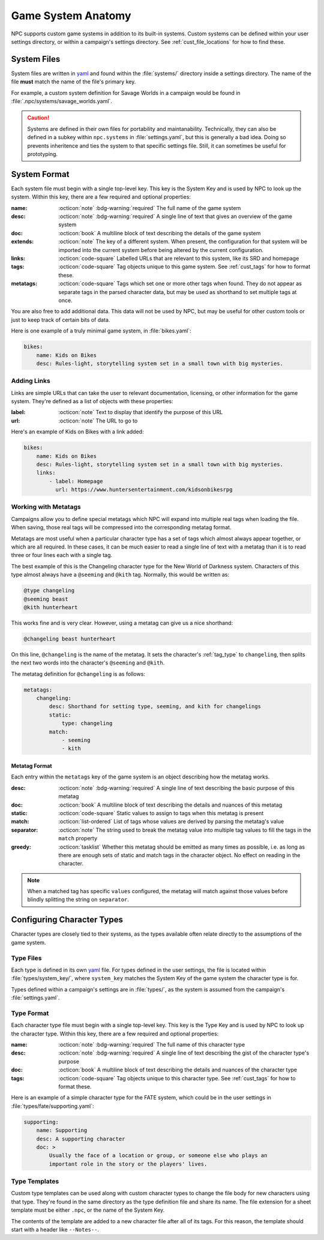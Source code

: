 .. Custom systems documentation

.. _cust_systems:

Game System Anatomy
===============================

NPC supports custom game systems in addition to its built-in systems. Custom systems can be defined within your user settings directory, or within a campaign's settings directory. See :ref:`cust_file_locations` for how to find these.

System Files
------------

System files are written in `yaml`_ and found within the :file:`systems/` directory inside a settings directory. The name of the file **must** match the name of the file's primary key.

For example, a custom system definition for Savage Worlds in a campaign would be found in :file:`.npc/systems/savage_worlds.yaml`.

.. caution::

    Systems are defined in their own files for portability and maintanability. Technically, they can also be defined in a subkey within ``npc.systems`` in :file:`settings.yaml`, but this is generally a bad idea. Doing so prevents inheritence and ties the system to that specific settings file. Still, it can sometimes be useful for prototyping.

System Format
-------------

Each system file must begin with a single top-level key. This key is the System Key and is used by NPC to look up the system. Within this key, there are a few required and optional properties:

:name: :octicon:`note` :bdg-warning:`required` The full name of the game system
:desc: :octicon:`note` :bdg-warning:`required` A single line of text that gives an overview of the game system
:doc: :octicon:`book` A multiline block of text describing the details of the game system
:extends: :octicon:`note` The key of a different system. When present, the configuration for that system will be imported into the current system before being altered by the current configuration.
:links: :octicon:`code-square` Labelled URLs that are relevant to this system, like its SRD and homepage
:tags: :octicon:`code-square` Tag objects unique to this game system. See :ref:`cust_tags` for how to format these.
:metatags: :octicon:`code-square` Tags which set one or more other tags when found. They do not appear as separate tags in the parsed character data, but may be used as shorthand to set multiple tags at once.

You are also free to add additional data. This data will not be used by NPC, but may be useful for other custom tools or just to keep track of certain bits of data.

Here is one example of a truly minimal game system, in :file:`bikes.yaml`:

.. code:: yaml

    bikes:
        name: Kids on Bikes
        desc: Rules-light, storytelling system set in a small town with big mysteries.

Adding Links
~~~~~~~~~~~~~~

Links are simple URLs that can take the user to relevant documentation, licensing, or other information for the game system. They're defined as a list of objects with these properties:

:label: :octicon:`note` Text to display that identify the purpose of this URL
:url: :octicon:`note` The URL to go to

Here's an example of Kids on Bikes with a link added:

.. code:: yaml

    bikes:
        name: Kids on Bikes
        desc: Rules-light, storytelling system set in a small town with big mysteries.
        links:
            - label: Homepage
              url: https://www.huntersentertainment.com/kidsonbikesrpg

.. _cust_system_metatags:

Working with Metatags
~~~~~~~~~~~~~~~~~~~~~

Campaigns allow you to define special metatags which NPC will expand into multiple real tags when loading the file. When saving, those real tags will be compressed into the corresponding metatag format.

Metatags are most useful when a particular character type has a set of tags which almost always appear together, or which are all required. In these cases, it can be much easier to read a single line of text with a metatag than it is to read three or four lines each with a single tag.

The best example of this is the Changeling character type for the New World of Darkness system. Characters of this type almost always have a ``@seeming`` and ``@kith`` tag. Normally, this would be written as:

.. code::

    @type changeling
    @seeming beast
    @kith hunterheart

This works fine and is very clear. However, using a metatag can give us a nice shorthand:

.. code::

    @changeling beast hunterheart

On this line, ``@changeling`` is the name of the metatag. It sets the character's :ref:`tag_type` to ``changeling``, then splits the next two words into the character's ``@seeming`` and ``@kith``.

The metatag definition for ``@changeling`` is as follows:

.. code:: yaml

    metatags:
        changeling:
            desc: Shorthand for setting type, seeming, and kith for changelings
            static:
                type: changeling
            match:
                - seeming
                - kith

Metatag Format
^^^^^^^^^^^^^^

Each entry within the ``metatags`` key of the game system is an object describing how the metatag works.

:desc: :octicon:`note` :bdg-warning:`required` A single line of text describing the basic purpose of this metatag
:doc: :octicon:`book` A multiline block of text describing the details and nuances of this metatag
:static: :octicon:`code-square` Static values to assign to tags when this metatag is present
:match: :octicon:`list-ordered` List of tags whose values are derived by parsing the metatag's value
:separator: :octicon:`note` The string used to break the metatag value into multiple tag values to fill the tags in the ``match`` property
:greedy: :octicon:`tasklist` Whether this metatag should be emitted as many times as possible, i.e. as long as there are enough sets of static and match tags in the character object. No effect on reading in the character.

.. note::

    When a matched tag has specific ``values`` configured, the metatag will match against those values before blindly splitting the string on ``separator``.

Configuring Character Types
---------------------------

Character types are closely tied to their systems, as the types available often relate directly to the assumptions of the game system.

Type Files
~~~~~~~~~~

Each type is defined in its own `yaml`_ file. For types defined in the user settings, the file is located within :file:`types/system_key/`, where ``system_key`` matches the System Key of the game system the character type is for.

Types defined within a campaign's settings are in :file:`types/`, as the system is assumed from the campaign's :file:`settings.yaml`.

Type Format
~~~~~~~~~~~

Each character type file must begin with a single top-level key. This key is the Type Key and is used by NPC to look up the character type. Within this key, there are a few required and optional properties:

:name: :octicon:`note` :bdg-warning:`required` The full name of this character type
:desc: :octicon:`note` :bdg-warning:`required` A single line of text describing the gist of the character type's purpose
:doc: :octicon:`book` A multiline block of text describing the details and nuances of the character type
:tags: :octicon:`code-square` Tag objects unique to this character type. See :ref:`cust_tags` for how to format these.

Here is an example of a simple character type for the FATE system, which could be in the user settings in :file:`types/fate/supporting.yaml`:

.. code:: yaml

    supporting:
        name: Supporting
        desc: A supporting character
        doc: >
            Usually the face of a location or group, or someone else who plays an
            important role in the story or the players' lives.

Type Templates
~~~~~~~~~~~~~~

Custom type templates can be used along with custom character types to change the file body for new characters using that type. They're found in the same directory as the type definition file and share its name. The file extension for a sheet template must be either ``.npc``, or the name of the System Key.

The contents of the template are added to a new character file after all of its tags. For this reason, the template should start with a header like ``--Notes--``.

.. _`yaml`: https://www.tutorialspoint.com/yaml/yaml_basics.htm

